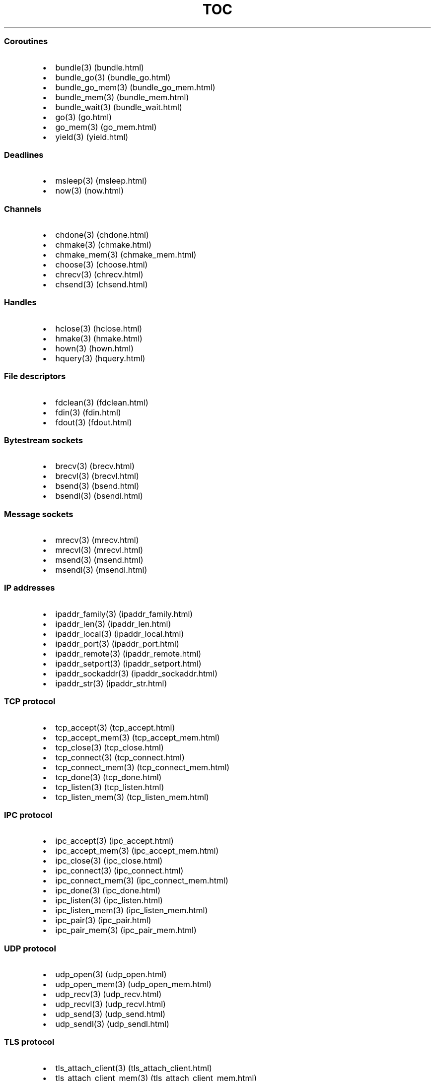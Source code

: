 .\" Automatically generated by Pandoc 1.19.2.1
.\"
.TH "TOC" "3" "" "libdill" "libdill Library Functions"
.hy
.SS Coroutines
.IP \[bu] 2
bundle(3) (bundle.html)
.IP \[bu] 2
bundle_go(3) (bundle_go.html)
.IP \[bu] 2
bundle_go_mem(3) (bundle_go_mem.html)
.IP \[bu] 2
bundle_mem(3) (bundle_mem.html)
.IP \[bu] 2
bundle_wait(3) (bundle_wait.html)
.IP \[bu] 2
go(3) (go.html)
.IP \[bu] 2
go_mem(3) (go_mem.html)
.IP \[bu] 2
yield(3) (yield.html)
.SS Deadlines
.IP \[bu] 2
msleep(3) (msleep.html)
.IP \[bu] 2
now(3) (now.html)
.SS Channels
.IP \[bu] 2
chdone(3) (chdone.html)
.IP \[bu] 2
chmake(3) (chmake.html)
.IP \[bu] 2
chmake_mem(3) (chmake_mem.html)
.IP \[bu] 2
choose(3) (choose.html)
.IP \[bu] 2
chrecv(3) (chrecv.html)
.IP \[bu] 2
chsend(3) (chsend.html)
.SS Handles
.IP \[bu] 2
hclose(3) (hclose.html)
.IP \[bu] 2
hmake(3) (hmake.html)
.IP \[bu] 2
hown(3) (hown.html)
.IP \[bu] 2
hquery(3) (hquery.html)
.SS File descriptors
.IP \[bu] 2
fdclean(3) (fdclean.html)
.IP \[bu] 2
fdin(3) (fdin.html)
.IP \[bu] 2
fdout(3) (fdout.html)
.SS Bytestream sockets
.IP \[bu] 2
brecv(3) (brecv.html)
.IP \[bu] 2
brecvl(3) (brecvl.html)
.IP \[bu] 2
bsend(3) (bsend.html)
.IP \[bu] 2
bsendl(3) (bsendl.html)
.SS Message sockets
.IP \[bu] 2
mrecv(3) (mrecv.html)
.IP \[bu] 2
mrecvl(3) (mrecvl.html)
.IP \[bu] 2
msend(3) (msend.html)
.IP \[bu] 2
msendl(3) (msendl.html)
.SS IP addresses
.IP \[bu] 2
ipaddr_family(3) (ipaddr_family.html)
.IP \[bu] 2
ipaddr_len(3) (ipaddr_len.html)
.IP \[bu] 2
ipaddr_local(3) (ipaddr_local.html)
.IP \[bu] 2
ipaddr_port(3) (ipaddr_port.html)
.IP \[bu] 2
ipaddr_remote(3) (ipaddr_remote.html)
.IP \[bu] 2
ipaddr_setport(3) (ipaddr_setport.html)
.IP \[bu] 2
ipaddr_sockaddr(3) (ipaddr_sockaddr.html)
.IP \[bu] 2
ipaddr_str(3) (ipaddr_str.html)
.SS TCP protocol
.IP \[bu] 2
tcp_accept(3) (tcp_accept.html)
.IP \[bu] 2
tcp_accept_mem(3) (tcp_accept_mem.html)
.IP \[bu] 2
tcp_close(3) (tcp_close.html)
.IP \[bu] 2
tcp_connect(3) (tcp_connect.html)
.IP \[bu] 2
tcp_connect_mem(3) (tcp_connect_mem.html)
.IP \[bu] 2
tcp_done(3) (tcp_done.html)
.IP \[bu] 2
tcp_listen(3) (tcp_listen.html)
.IP \[bu] 2
tcp_listen_mem(3) (tcp_listen_mem.html)
.SS IPC protocol
.IP \[bu] 2
ipc_accept(3) (ipc_accept.html)
.IP \[bu] 2
ipc_accept_mem(3) (ipc_accept_mem.html)
.IP \[bu] 2
ipc_close(3) (ipc_close.html)
.IP \[bu] 2
ipc_connect(3) (ipc_connect.html)
.IP \[bu] 2
ipc_connect_mem(3) (ipc_connect_mem.html)
.IP \[bu] 2
ipc_done(3) (ipc_done.html)
.IP \[bu] 2
ipc_listen(3) (ipc_listen.html)
.IP \[bu] 2
ipc_listen_mem(3) (ipc_listen_mem.html)
.IP \[bu] 2
ipc_pair(3) (ipc_pair.html)
.IP \[bu] 2
ipc_pair_mem(3) (ipc_pair_mem.html)
.SS UDP protocol
.IP \[bu] 2
udp_open(3) (udp_open.html)
.IP \[bu] 2
udp_open_mem(3) (udp_open_mem.html)
.IP \[bu] 2
udp_recv(3) (udp_recv.html)
.IP \[bu] 2
udp_recvl(3) (udp_recvl.html)
.IP \[bu] 2
udp_send(3) (udp_send.html)
.IP \[bu] 2
udp_sendl(3) (udp_sendl.html)
.SS TLS protocol
.IP \[bu] 2
tls_attach_client(3) (tls_attach_client.html)
.IP \[bu] 2
tls_attach_client_mem(3) (tls_attach_client_mem.html)
.IP \[bu] 2
tls_attach_server(3) (tls_attach_server.html)
.IP \[bu] 2
tls_attach_server_mem(3) (tls_attach_server_mem.html)
.IP \[bu] 2
tls_detach(3) (tls_detach.html)
.IP \[bu] 2
tls_done(3) (tls_done.html)
.SS POSTFIX protocol
.IP \[bu] 2
postfix_attach(3) (postfix_attach.html)
.IP \[bu] 2
postfix_attach_mem(3) (postfix_attach_mem.html)
.IP \[bu] 2
postfix_detach(3) (postfix_detach.html)
.SS PREFIX protocol
.IP \[bu] 2
prefix_attach(3) (prefix_attach.html)
.IP \[bu] 2
prefix_attach_mem(3) (prefix_attach_mem.html)
.IP \[bu] 2
prefix_detach(3) (prefix_detach.html)
.SS HTTP protocol
.IP \[bu] 2
http_attach(3) (http_attach.html)
.IP \[bu] 2
http_attach_mem(3) (http_attach_mem.html)
.IP \[bu] 2
http_detach(3) (http_detach.html)
.IP \[bu] 2
http_done(3) (http_done.html)
.IP \[bu] 2
http_recvfield(3) (http_recvfield.html)
.IP \[bu] 2
http_recvrequest(3) (http_recvrequest.html)
.IP \[bu] 2
http_recvstatus(3) (http_recvstatus.html)
.IP \[bu] 2
http_sendfield(3) (http_sendfield.html)
.IP \[bu] 2
http_sendrequest(3) (http_sendrequest.html)
.IP \[bu] 2
http_sendstatus(3) (http_sendstatus.html)
.SS WebSocket protocol
.IP \[bu] 2
ws_attach_client(3) (ws_attach_client.html)
.IP \[bu] 2
ws_attach_client_mem(3) (ws_attach_client_mem.html)
.IP \[bu] 2
ws_attach_server(3) (ws_attach_server.html)
.IP \[bu] 2
ws_attach_server_mem(3) (ws_attach_server_mem.html)
.IP \[bu] 2
ws_detach(3) (ws_detach.html)
.IP \[bu] 2
ws_done(3) (ws_done.html)
.IP \[bu] 2
ws_recv(3) (ws_recv.html)
.IP \[bu] 2
ws_recvl(3) (ws_recvl.html)
.IP \[bu] 2
ws_request_key(3) (ws_request_key.html)
.IP \[bu] 2
ws_response_key(3) (ws_response_key.html)
.IP \[bu] 2
ws_send(3) (ws_send.html)
.IP \[bu] 2
ws_sendl(3) (ws_sendl.html)
